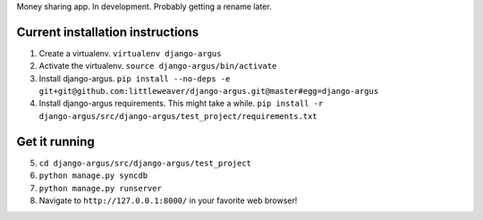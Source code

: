 Money sharing app. In development. Probably getting a rename later.

Current installation instructions
=================================

1. Create a virtualenv. ``virtualenv django-argus``
2. Activate the virtualenv. ``source django-argus/bin/activate``
3. Install django-argus. ``pip install --no-deps -e git+git@github.com:littleweaver/django-argus.git@master#egg=django-argus``
4. Install django-argus requirements. This might take a while. ``pip install -r django-argus/src/django-argus/test_project/requirements.txt``

Get it running
==============

5. ``cd django-argus/src/django-argus/test_project``
6. ``python manage.py syncdb``
7. ``python manage.py runserver``
8. Navigate to ``http://127.0.0.1:8000/`` in your favorite web browser!
